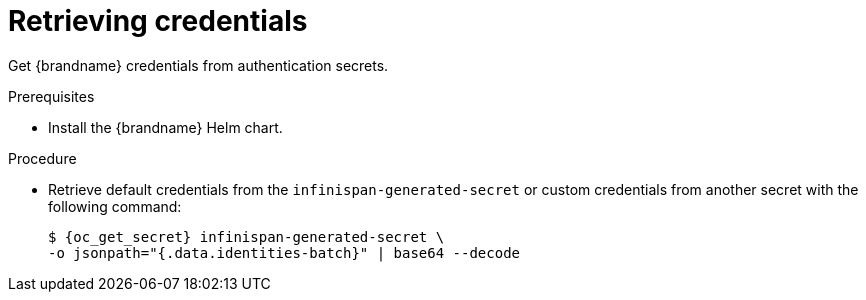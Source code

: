 [id='retrieving-credentials_{context}']
= Retrieving credentials

[role="_abstract"]
Get {brandname} credentials from authentication secrets.

.Prerequisites

* Install the {brandname} Helm chart.
ifdef::community[]
* Have a `kubectl` or `oc` client.
endif::community[]
ifdef::downstream[]
* Have an `oc` client.
endif::downstream[]

.Procedure

* Retrieve default credentials from the `infinispan-generated-secret` or custom credentials from another secret with the following command:
+
[source,options="nowrap",subs=attributes+]
----
$ {oc_get_secret} infinispan-generated-secret \
-o jsonpath="{.data.identities-batch}" | base64 --decode
----
